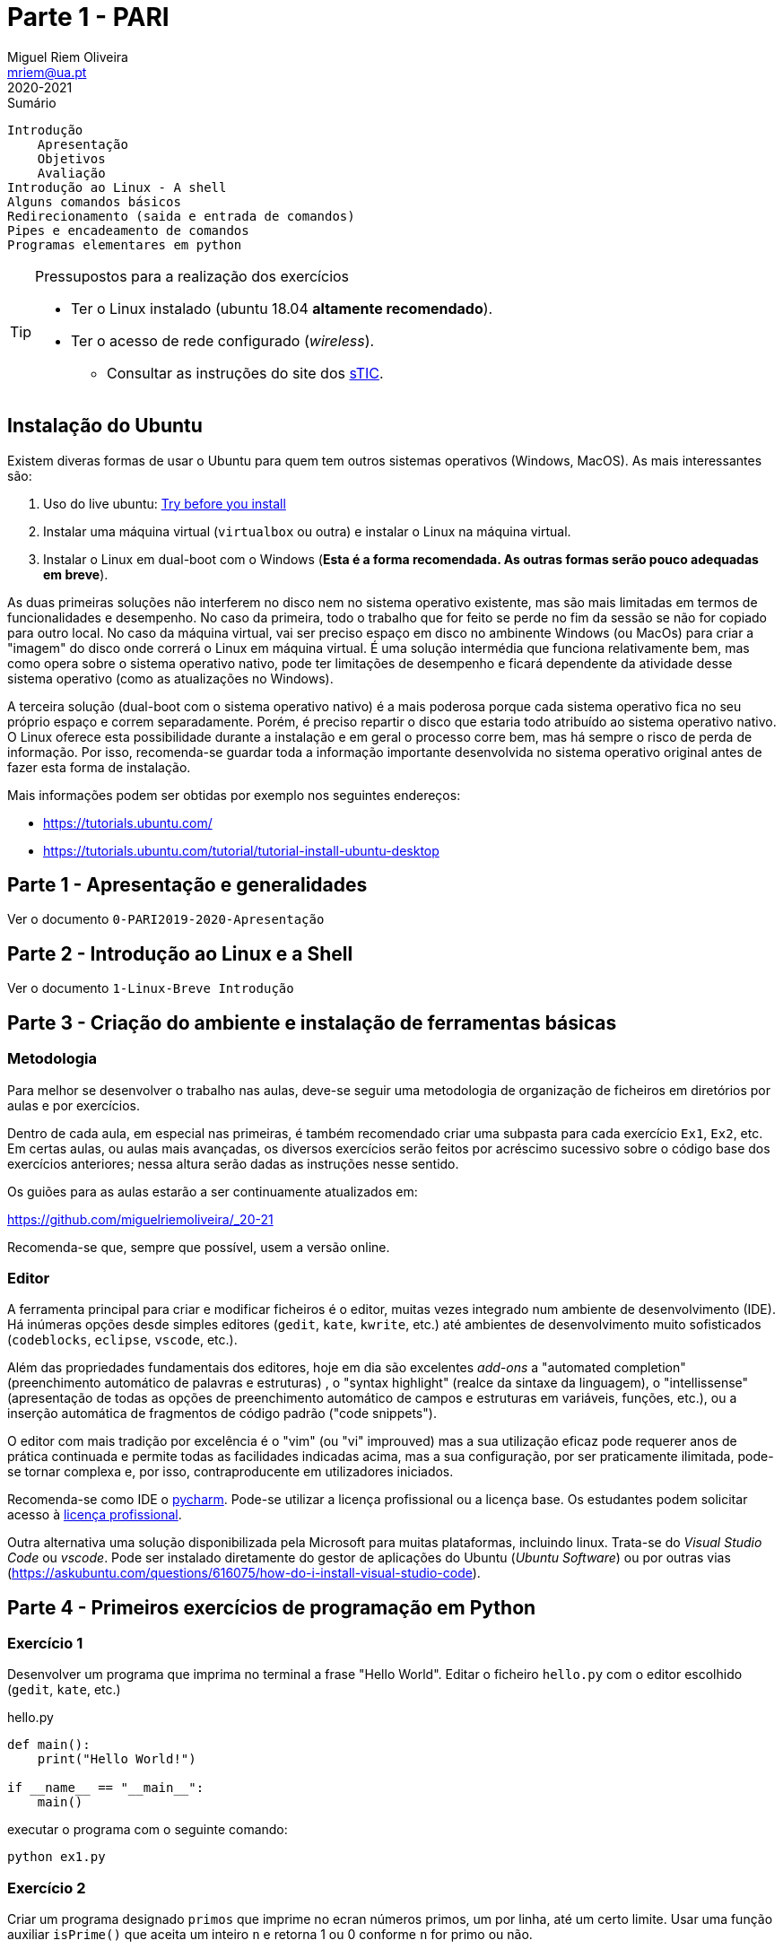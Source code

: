 Parte 1 - PARI
=============
Miguel Riem Oliveira <mriem@ua.pt>
2020-2021

// Instruções especiais para o asciidoc usar icons no output
:icons: html5
:iconsdir: /etc/asciidoc/images/icons 

.Sumário
-----------------------------------------------
Introdução
    Apresentação
    Objetivos
    Avaliação
Introdução ao Linux - A shell
Alguns comandos básicos
Redirecionamento (saida e entrada de comandos)
Pipes e encadeamento de comandos
Programas elementares em python
-----------------------------------------------


[TIP]
===================================================
.Pressupostos para a realização dos exercícios
- Ter o Linux instalado (ubuntu 18.04 *altamente recomendado*).
- Ter o acesso de rede configurado (_wireless_).
*   Consultar as instruções do site dos 
http://www.ua.pt/stic/PageText.aspx?id=15224[sTIC].
===================================================


Instalação do Ubuntu
--------------------
Existem diveras formas de usar o Ubuntu para quem tem outros sistemas
operativos (Windows, MacOS). As mais interessantes são:

  . Uso do live ubuntu: https://tutorials.ubuntu.com/tutorial/try-ubuntu-before-you-install[Try before you install]
  . Instalar uma máquina virtual (`virtualbox` ou outra) e instalar o Linux na máquina virtual.
  . Instalar o Linux em dual-boot com o Windows (**Esta é a forma recomendada. As outras formas serão pouco adequadas em breve**).

As duas primeiras soluções não interferem no disco nem no sistema operativo
existente, mas são mais limitadas em termos de funcionalidades e desempenho.
No caso da primeira, todo o trabalho que for feito se perde no fim da sessão
se não for copiado para outro local.
No caso da máquina virtual, vai ser preciso espaço em disco no ambinente Windows
(ou MacOs) para criar a "imagem" do disco onde correrá o Linux em máquina
virtual. É uma solução intermédia que funciona relativamente bem, mas como opera
sobre o sistema operativo nativo, pode ter limitações de desempenho e ficará
dependente da atividade desse sistema operativo (como as atualizações no
Windows).

A terceira solução (dual-boot com o sistema operativo nativo) é a mais poderosa
porque cada sistema operativo fica no seu próprio espaço e correm separadamente.
Porém, é preciso repartir o disco que estaria todo atribuído ao sistema
operativo nativo. O Linux oferece esta possibilidade durante a instalação e em
geral o processo corre bem, mas há sempre o risco de perda de informação.
Por isso, recomenda-se guardar toda a informação importante desenvolvida no
sistema operativo original antes de fazer esta forma de instalação.

Mais informações podem ser obtidas por exemplo nos seguintes endereços:

  * https://tutorials.ubuntu.com/
  * https://tutorials.ubuntu.com/tutorial/tutorial-install-ubuntu-desktop



Parte 1 - Apresentação e generalidades
--------------------------------------
Ver o documento `0-PARI2019-2020-Apresentação`


Parte 2 - Introdução ao Linux e a Shell
---------------------------------------
Ver o documento  `1-Linux-Breve Introdução`


Parte 3 - Criação do ambiente e instalação de ferramentas básicas
-----------------------------------------------------------------

Metodologia
~~~~~~~~~~~
Para melhor se desenvolver o trabalho nas aulas, deve-se
seguir uma metodologia de organização de ficheiros em diretórios
por aulas e por exercícios.

Dentro de cada aula, em especial nas primeiras, é também recomendado criar uma
subpasta para cada exercício `Ex1`, `Ex2`, etc. Em certas aulas, ou aulas mais
avançadas, os diversos exercícios serão feitos por acréscimo sucessivo sobre o código
base dos exercícios anteriores; nessa altura serão dadas as instruções nesse
sentido.

Os guiões para as aulas estarão a ser continuamente atualizados em:

https://github.com/miguelriemoliveira/_20-21

Recomenda-se que, sempre que possível, usem a versão online.

Editor
~~~~~~
A ferramenta principal para criar e modificar ficheiros é o editor, muitas
vezes integrado num ambiente de desenvolvimento (IDE). Há inúmeras opções
desde simples editores (`gedit`, `kate`, `kwrite`, etc.) até ambientes de
desenvolvimento muito sofisticados (`codeblocks`, `eclipse`, `vscode`, etc.).

Além das propriedades fundamentais dos editores, hoje em dia são excelentes
_add-ons_ a "automated completion" (preenchimento automático de palavras
e estruturas) , o "syntax highlight" (realce da sintaxe da linguagem),
o "intellissense" (apresentação de todas as opções de preenchimento
automático de campos e estruturas em variáveis, funções, etc.), ou a
inserção automática de fragmentos de código padrão ("code snippets").

O editor com mais tradição por excelência é o "vim" (ou "vi" improuved)
mas a sua utilização eficaz pode requerer anos de prática continuada e
permite todas as facilidades indicadas acima, mas a sua configuração,
por ser praticamente ilimitada, pode-se tornar complexa e, por isso,
contraproducente em utilizadores iniciados.

Recomenda-se como IDE o https://www.jetbrains.com/pycharm/[pycharm]. Pode-se utilizar a licença profissional ou a licença base. Os estudantes podem solicitar acesso à https://www.jetbrains.com/community/education/#students[licença profissional].

Outra alternativa uma solução disponibilizada
pela Microsoft para muitas plataformas, incluindo linux. Trata-se do 'Visual Studio Code' ou 'vscode'.
Pode ser instalado diretamente do gestor de aplicações do Ubuntu ('Ubuntu
Software') ou por outras vias (https://askubuntu.com/questions/616075/how-do-i-install-visual-studio-code).

Parte 4 - Primeiros exercícios de programação em Python
-------------------------------------------------------

Exercício 1
~~~~~~~~~~~

Desenvolver um programa que imprima no terminal a frase "Hello World".
Editar o ficheiro `hello.py` com o editor escolhido (`gedit`, `kate`, etc.)

.hello.py
[source,Python]
----------------------------
def main():
    print("Hello World!")

if __name__ == "__main__":
    main()
----------------------------

executar o programa com o seguinte comando:

    python ex1.py

Exercício 2
~~~~~~~~~~~
Criar um programa designado `primos` que imprime no ecran 
números primos, um por linha, até um certo limite.
Usar uma função auxiliar `isPrime()`
que aceita um inteiro `n` e retorna 1 ou 0 conforme `n`
for primo ou não.

.primo.py
[source,Python]
----------------------------------
maximum_number = 50


def isPrime(value):
    # <Fill the blank>

def main():
    print("Starting to compute prime numbers up to " + str(maximum_number))

    for i in range(0, maximum_number):
        if isPrime(i):
            print('Number ' + str(i) + ' is prime.')
        else:
            print('Number ' + str(i) + ' is not prime.')

if __name__ == "__main__":
    main()
----------------------------------

Com a ajuda do programa, calcular quantos números primos 
inferiores a 10000 têm o algarismo 3.

    python primos.py | grep "3" | wc -l

A resposta deve ser 561

Exercício 3
~~~~~~~~~~~
Estender o exercício 2 de modo a:

    . Imprimir todos os divisores calculados para os números não primos;
    . Usar o package colorama para imprimir os números primos a verde;
    . Usar _shebang line_ para simplificar execução do script;

Exercício 4
~~~~~~~~~~~
Calcular números perfeitos (aqueles cuja soma dos divisores igualam o número)
como por exemplo 6 = 3 + 2 + 1.
Além do `main()` criar a função `isPerfect()`, que indica se o número é perfeito.

.perfeitos.py
[source,Python]
----------------------------------
maximum_number = 100

def isPerfect(value):
    # <Fill the blanks>
    return False

def main():
    print("Starting to compute perfect numbers up to " + str(maximum_number))

    for i in range(0, maximum_number):
        if isPerfect(i):
            print('Number ' + str(i) + ' is perfect.')


if __name__ == "__main__":
    main()
----------------------------------



// vim: set syntax=asciidoc:
